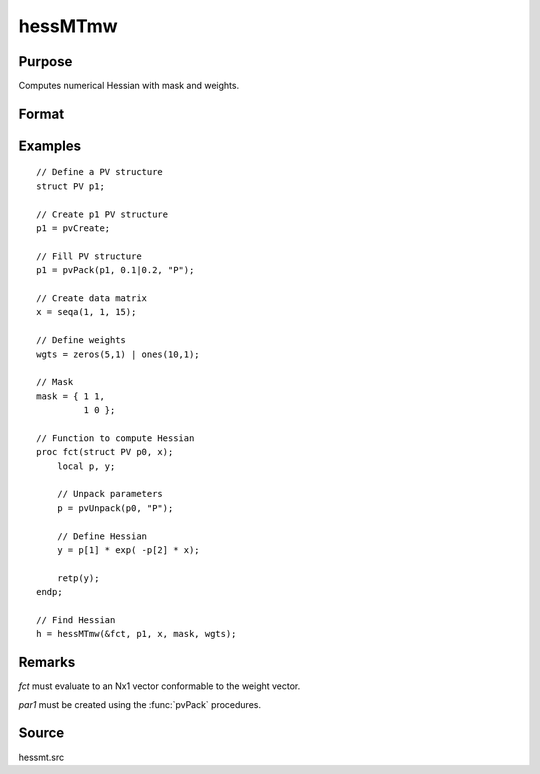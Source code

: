 
hessMTmw
==============================================

Purpose
----------------

Computes numerical Hessian with mask and weights.

Format
----------------
.. function:: h = hessMTmw(&fct, par1, data1, mask, wgts)

    :param &fct: pointer to procedure returning Nx1 vector.
    :type &fct: scalar

    :param par1: an instance of structure of type :class:`PV` containing parameter vector at which Hessian is to be evaluated
    :type par1: struct

    :param data1: structure of type :class:`DS` containing any data needed by *fct*
    :type data1: struct

    :param mask: elements in *h* corresponding to elements of *mask* set to zero are not computed, otherwise are computed.
    :type mask: KxK matrix

    :param wgts: weights
    :type wgts: Nx1 vector

    :return h: Hessian.

    :rtype h: KxK matrix

Examples
----------------

::

  // Define a PV structure
  struct PV p1;

  // Create p1 PV structure
  p1 = pvCreate;

  // Fill PV structure
  p1 = pvPack(p1, 0.1|0.2, "P");

  // Create data matrix
  x = seqa(1, 1, 15);

  // Define weights
  wgts = zeros(5,1) | ones(10,1);

  // Mask
  mask = { 1 1,
           1 0 };

  // Function to compute Hessian
  proc fct(struct PV p0, x);
      local p, y;

      // Unpack parameters
      p = pvUnpack(p0, "P");

      // Define Hessian
      y = p[1] * exp( -p[2] * x);

      retp(y);
  endp;

  // Find Hessian
  h = hessMTmw(&fct, p1, x, mask, wgts);

Remarks
-------

*fct* must evaluate to an Nx1 vector conformable to the weight vector.

*par1* must be created using the :func:`pvPack` procedures.


Source
------

hessmt.src
